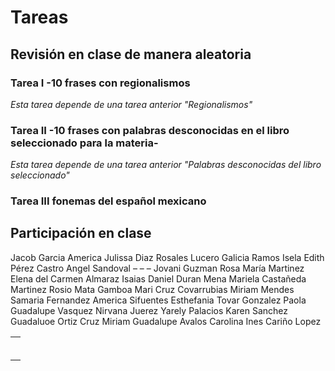 # Día Miercoles 08 de octubre de 2019 
# Clase Ortografía   


* Tareas 
** Revisión en clase de manera aleatoria
*** Tarea I -10 frases con regionalismos
    /Esta tarea depende de una tarea anterior "Regionalismos"/
*** Tarea II -10 frases con palabras desconocidas en el libro seleccionado para la materia-
    /Esta tarea depende de una tarea anterior "Palabras desconocidas del libro seleccionado"/  
*** Tarea III fonemas del español mexicano
** Participación en clase   
   Jacob Garcia
   America Julissa Diaz Rosales
   Lucero Galicia Ramos
   Isela Edith Pérez Castro
   Angel Sandoval -- -- --
   Jovani Guzman
   Rosa María Martinez 
   Elena del Carmen Almaraz 
   Isaias Daniel Duran Mena
   Mariela Castañeda Martinez 
   Rosio Mata Gamboa 
   Mari Cruz Covarrubias 
   Miriam Mendes 
   Samaria Fernandez 
   America Sifuentes 
   Esthefania Tovar Gonzalez 
   Paola Guadalupe Vasquez 
   Nirvana Juerez 
   Yarely Palacios
   Karen Sanchez
   Guadaluoe Ortiz Cruz 
   Miriam Guadalupe Avalos 
   Carolina Ines Cariño Lopez 
|   |
|   |
|   |
|   |
|   |
|   |
   






